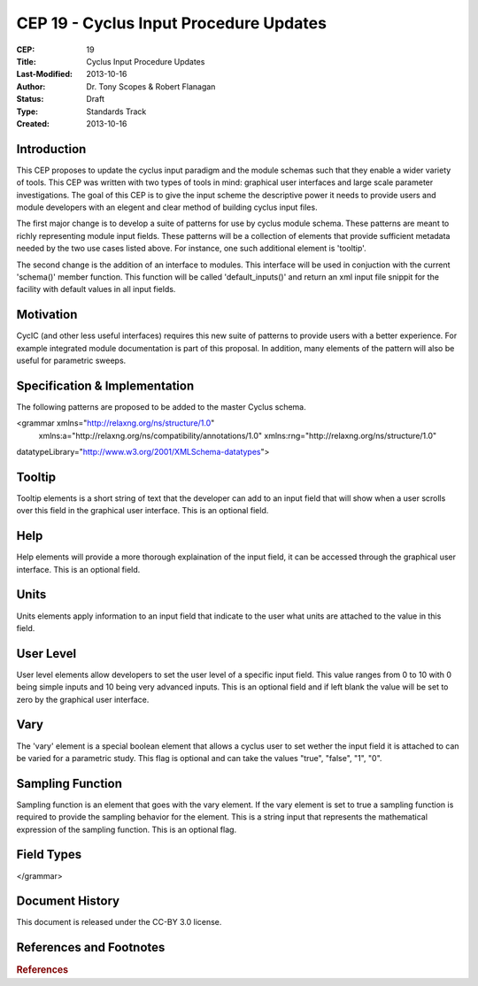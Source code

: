 CEP 19 - Cyclus Input Procedure Updates
********************************************

:CEP: 19
:Title: Cyclus Input Procedure Updates
:Last-Modified: 2013-10-16
:Author: Dr. Tony Scopes & Robert Flanagan
:Status: Draft
:Type: Standards Track
:Created: 2013-10-16

Introduction
============

This CEP proposes to update the cyclus input paradigm and the module schemas such that
they enable a wider variety of tools. This CEP was written with two types of tools in mind:
graphical user interfaces and large scale parameter investigations. The goal of this 
CEP is to give the input scheme the descriptive power it needs to provide users and module
developers with an elegent and clear method of building cyclus input files.


The first major change is to develop a suite of patterns for use by cyclus module schema. 
These patterns are meant to richly representing module input fields. These patterns will be a 
collection of elements that provide sufficient metadata needed by the two use cases listed
above. For instance, one such additional element is 'tooltip'.

The second change is the addition of an interface to modules. This interface will be used in 
conjuction with the current 'schema()' member function. This function will be called 'default_inputs()'
and return an xml input file snippit for the facility with default values in all input fields.

Motivation
==========
CycIC (and other less useful interfaces) requires this new suite of patterns to provide users with
a better experience. For example integrated module documentation is part of this proposal. In addition,
many elements of the pattern will also be useful for parametric sweeps.  

Specification \& Implementation
===============================
The following patterns are proposed to be added to the master Cyclus schema.


<grammar xmlns="http://relaxng.org/ns/structure/1.0"
  xmlns:a="http://relaxng.org/ns/compatibility/annotations/1.0"
  xmlns:rng="http://relaxng.org/ns/structure/1.0"
datatypeLibrary="http://www.w3.org/2001/XMLSchema-datatypes">

Tooltip
=======
Tooltip elements is a short string of text that the developer can add to an input field that will 
show when a user scrolls over this field in the graphical user interface. This is an optional field.

.. code-block:: xml
  <define name="tooltip">
    <element name="tooltip">
      <data type="string" />
     </element>
  </define>

Help
====
Help elements will provide a more thorough explaination of the input field, it can be accessed through the
graphical user interface. This is an optional field.

.. code-block:: xml
  <define name="help">
    <element name="help">
      <data type="string" />
    </element>
  </define>

Units
=====
Units elements apply information to an input field that indicate to the user what units are attached to the
value in this field. 

.. code-block:: xml 
  <define name="units">
    <element name="units">
      <data type="string" />
    </element>
  </define>

User Level
==========
User level elements allow developers to set the user level of a specific input field. This value ranges
from 0 to 10 with 0 being simple inputs and 10 being very advanced inputs. This is an optional field
and if left blank the value will be set to zero by the graphical user interface.

.. code-block:: xml 
  <define name="userLevel">
    <element name="userLevel">
      <choice>
	<value>0</value>
	<value>1</value>
	<value>2</value>
	<value>3</value>
	<value>4</value>
	<value>5</value>
	<value>6</value>
	<value>7</value>
	<value>8</value>
	<value>9</value>
	<value>10</value>
      </choice>
    </element>
  </define>

Vary
====
The 'vary' element is a special boolean element that allows a cyclus user to set wether the input 
field it is attached to can be varied for a parametric study. This flag is optional and can take
the values "true", "false", "1", "0".

.. code-block:: xml
  <define name="vary"> 
    <element name="vary">
      <data type="boolean" />
    </element>
  </define>

Sampling Function
=================
Sampling function is an element that goes with the vary element. If the vary element is set to true
a sampling function is required to provide the sampling behavior for the element. This is a string
input that represents the mathematical expression of the sampling function. This is an optional flag.

.. code-block:: xml
  <define name="samplingFunction">
    <element name="samplingFunction">				
      <data type="string" />
    </element>
  </define>

Field Types
===========
.. code-block:: xml
  <define name="floatField">
    <element name="floatField">
      <interleave>
        <element name="value">
	  <data type="double" />
        </element>
        <optional>
	  <element name="lower">
            <data type="double" />
	  </element>
        </optional>
	<optional>
	  <element name="upper">
	    <data type="double" />
	  </element>
	</optional>
	<optional>
	  <ref name="userLevel" />
	</optional>
	<optional>
	  <ref name="vary" />
	</optional>
	<optional>
	  <ref name="samplingFunction" />
	</optional>
	<optional>
	  <ref name="tooltip" />
	</optional>
	<optional>
	  <ref name="help" />
	</optional>
	<optional>
	  <ref name="units" />
	</optional>
      </interleave>		
    </element>
  </define>

  <define name="intField">
    <element name="intField">
      <interleave>
        <element name="value">
	  <data type="int" />
        </element>
        <optional>
	  <element name="lower">
            <data type="int" />
	  </element>
        </optional>
	<optional>
	  <element name="upper">
	    <data type="int" />
	  </element>
	</optional>
	<optional>
	  <ref name="userLevel" />
	</optional>
	<optional>
	  <ref name="vary" />
	</optional>
	<optional>
	  <ref name="samplingFunction" />
	</optional>
	<optional>
	  <ref name="tooltip" />
	</optional>
	<optional>
	  <ref name="help" />
	</optional>
	<optional>
	  <ref name="units" />
	</optional>
      </interleave>		
    </element>
  </define>

  <define name="boolField">
    <element name="boolField">
      <interleave>
        <element name="value">
	  <data type="boolean" />
        </element>
        <optional>
	  <element name="lower">
            <data type="boolean" />
	  </element>
        </optional>
	<optional>
	  <element name="upper">
	    <data type="boolean" />
	  </element>
	</optional>
	<optional>
	  <ref name="userLevel" />
	</optional>
	<optional>
	  <ref name="vary" />
	</optional>
	<optional>
	  <ref name="samplingFunction" />
	</optional>
	<optional>
	  <ref name="tooltip" />
	</optional>
	<optional>
	  <ref name="help" />
	</optional>
	<optional>
	  <ref name="units" />
	</optional>
      </interleave>		
    </element>
  </define>

  <define name="stringField">
    <element name="stringField">
      <interleave>
        <element name="value">
	  <data type="string" />
        </element>
	<optional>
	  <ref name="userLevel" />
	</optional>
	<optional>
	  <ref name="vary" />
	</optional>
	<optional>
	  <ref name="samplingFunction" />
	</optional>
	<optional>
	  <ref name="tooltip" />
	</optional>
	<optional>
	  <ref name="help" />
	</optional>
	<optional>
	  <ref name="units" />
	</optional>
      </interleave>		
    </element>
  </define>

  <define name="blobField">
    <element name="blobField">
      <interleave>
        <element name="value">
	  <data type="base64Binary" />
        </element>
	<optional>
	  <ref name="userLevel" />
	</optional>
	<optional>
	  <ref name="vary" />
	</optional>
	<optional>
	  <ref name="samplingFunction" />
	</optional>
	<optional>
	  <ref name="tooltip" />
	</optional>
	<optional>
	  <ref name="help" />
	</optional>
	<optional>
	  <ref name="units" />
	</optional>
      </interleave>		
    </element>
  </define>

  <define name="categoricalBlobField">
    <element name="categoricalBlobField">
      <interleave>
        <element name="value">
	  <data type="base64Binary" />
        </element>
	<element name="categories">
	  <list>
	    <oneOrMore>
	      <data type="base64Binary" />
	    </oneOrMore>
	  </list>	
	</element>
	<optional>
	  <ref name="userLevel" />
	</optional>
	<optional>
	  <ref name="vary" />
	</optional>
	<optional>
	  <ref name="samplingFunction" />
	</optional>
	<optional>
	  <ref name="tooltip" />
	</optional>
	<optional>
	  <ref name="help" />
	</optional>
	<optional>
	  <ref name="units" />
	</optional>
      </interleave>		
    </element>
  </define>

  <define name="categoricalStringField">
    <element name="categoricalStringField">
      <interleave>
        <element name="value">
	  <data type="string" />
        </element>
	<element name="categories">
	  <list>
	    <oneOrMore>
	      <data type="string" />
	    </oneOrMore>
	  </list>	
	</element>
	<optional>
	  <ref name="userLevel" />
	</optional>
	<optional>
	  <ref name="vary" />
	</optional>
	<optional>
	  <ref name="samplingFunction" />
	</optional>
	<optional>
	  <ref name="tooltip" />
	</optional>
	<optional>
	  <ref name="help" />
	</optional>
	<optional>
	  <ref name="units" />
	</optional>
      </interleave>		
    </element>
  </define>

  <define name="categoricalIntField">
    <element name="categoricalIntField">
      <interleave>
        <element name="value">
	  <data type="int" />
        </element>
	<element name="categories">
	  <list>
	    <oneOrMore>
	      <data type="int" />
	    </oneOrMore>
	  </list>	
	</element>
	<optional>
	  <ref name="userLevel" />
	</optional>
	<optional>
	  <ref name="vary" />
	</optional>
	<optional>
	  <ref name="samplingFunction" />
	</optional>
	<optional>
	  <ref name="tooltip" />
	</optional>
	<optional>
	  <ref name="help" />
	</optional>
	<optional>
	  <ref name="units" />
	</optional>
      </interleave>		
    </element>
  </define>

  <define name="categoricalFloatField">
    <element name="categoricalFloatField">
      <interleave>
        <element name="value">
	  <data type="double" />
        </element>
	<element name="categories">
	  <list>
	    <oneOrMore>
	      <data type="double" />
	    </oneOrMore>
	  </list>	
	</element>
	<optional>
	  <ref name="userLevel" />
	</optional>
	<optional>
	  <ref name="vary" />
	</optional>
	<optional>
	  <ref name="samplingFunction" />
	</optional>
	<optional>
	  <ref name="tooltip" />
	</optional>
	<optional>
	  <ref name="help" />
	</optional>
	<optional>
	  <ref name="units" />
	</optional>
      </interleave>		
    </element>
  </define>

</grammar>



Document History
================

This document is released under the CC-BY 3.0 license.

References and Footnotes
========================

.. rubric:: References

